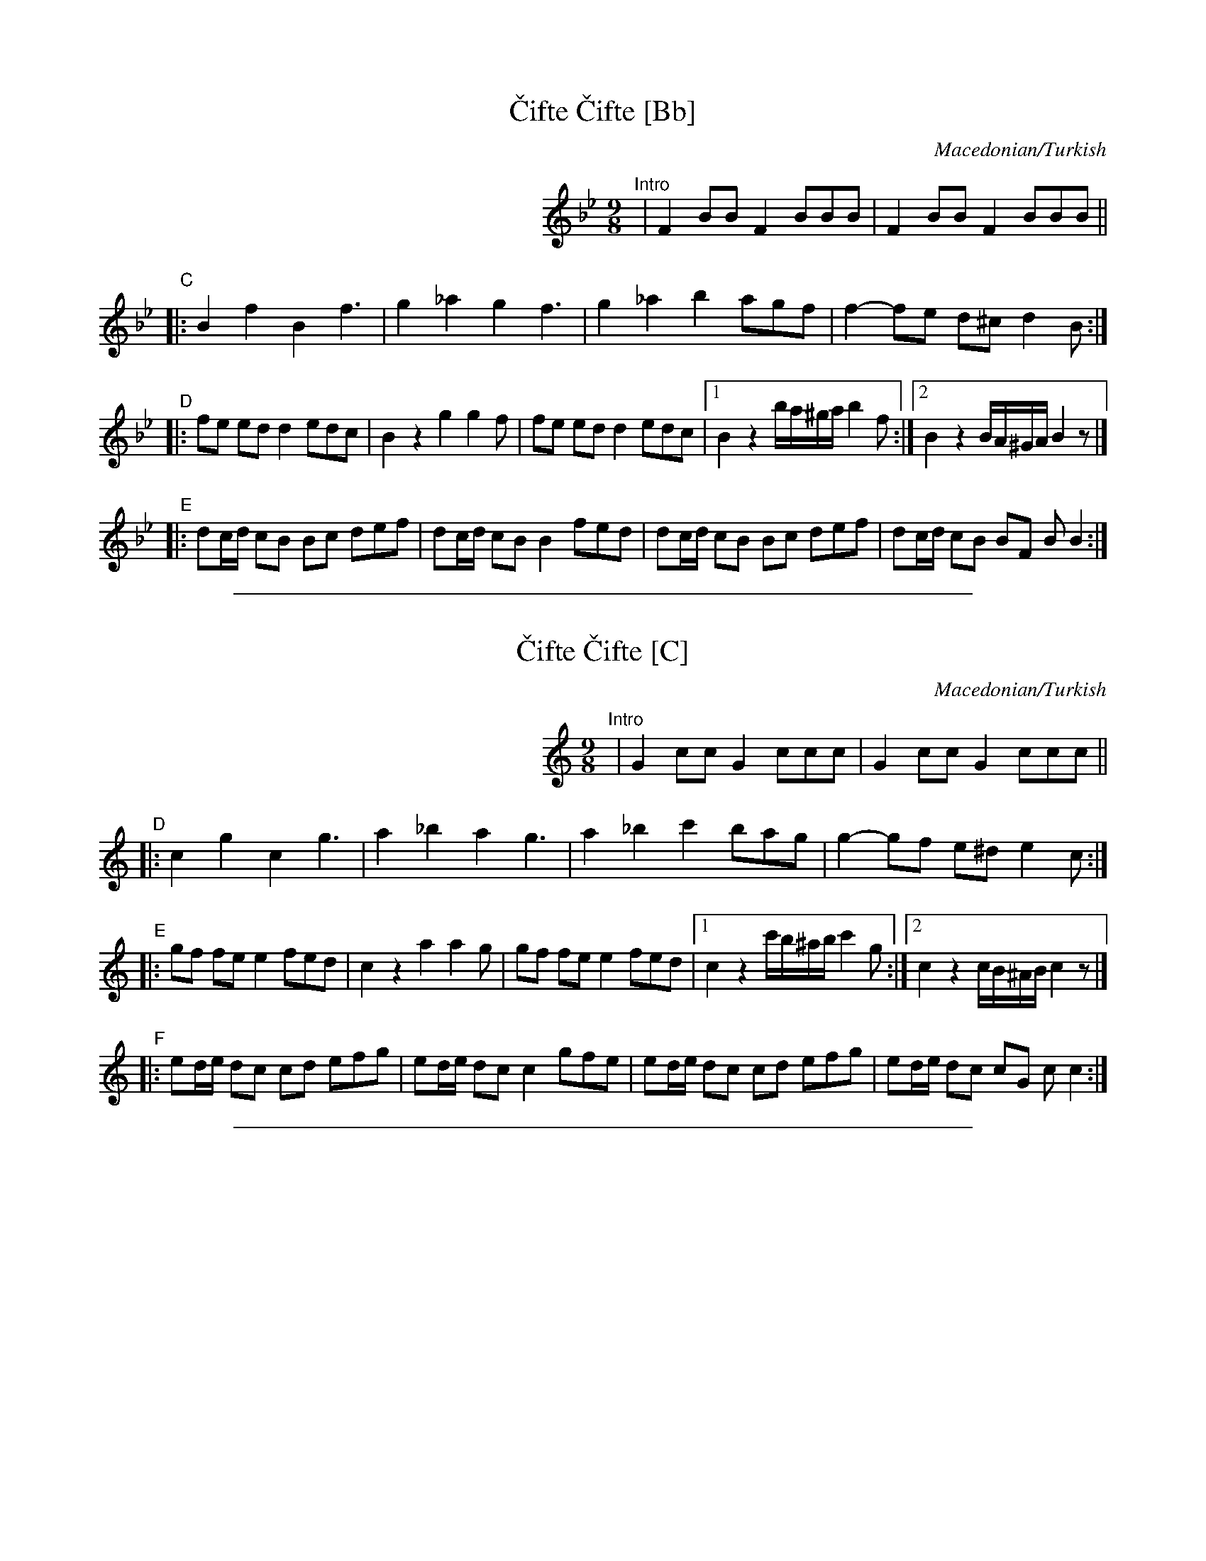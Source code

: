 
X: 1
T: \vCifte \vCifte [Bb]
O: Macedonian/Turkish
R: ^vciftetelli
N: Eb alto sax; original in Bb
Z: 2008 John Chambers <jc@trillian.mit.edu>
S: printed MS of unknown origin
M: 9/8
L: 1/8
K: Bb
%%indent 300
"^Intro"| F2 BB F2 BBB | F2 BB F2 BBB ||
"C"|: B2 f2 B2 f3  | g2 _a2 g2 f3 | g2 _a2 b2 agf | f2- fe d^c d2B :|
"D"|: fe ed d2 edc | B2 z2 kg2 kg2f | fe ed d2 edc |1 B2 z2 b/a/^g/a/ b2f :|2 B2 z2 B/A/^G/A/ B2z |]
"E"|: dc/d/ cB Bc def | dc/d/ cB B2 fed | dc/d/ cB Bc def | dc/d/ cB BF BB2 :|

%%sep 1 1 500

X: 1
T: \vCifte \vCifte [C]
O: Macedonian/Turkish
R: ^vciftetelli
N: Eb alto sax; original in Bb
Z: 2008 John Chambers <jc@trillian.mit.edu>
S: printed MS of unknown origin
M: 9/8
L: 1/8
K: C
%%indent 300
"^Intro"| G2 cc G2 ccc | G2 cc G2 ccc ||
"D"|: c2 g2 c2 g3  | a2 _b2 a2 g3 | a2 _b2 c'2 bag | g2- gf e^d e2c :|
"E"|: gf fe e2 fed | c2 z2 ka2 ka2g | gf fe e2 fed |1 c2 z2 c'/b/^a/b/ c'2g :|2 c2 z2 c/B/^A/B/ c2z |]
"F"|: ed/e/ dc cd efg | ed/e/ dc c2 gfe | ed/e/ dc cd efg | ed/e/ dc cG cc2 :|

%%sep 1 1 500

X: 1
T: \vCifte \vCifte [G]
O: Macedonian/Turkish
R: ^vciftetelli
N: Eb alto sax; original in Bb
Z: 2008 John Chambers <jc@trillian.mit.edu>
S: printed MS of unknown origin
M: 9/8
L: 1/8
K: G
%%indent 300
"^Intro"| D2 GG D2 GGG | D2 GG D2 GGG ||
"A"|: G2 d2 G2 d3  | e2 =f2 e2 d3 | e2 =f2 g2 fed | d2- dc B^A B2G :|
"B"|: dc cB B2 cBA | G2 z2 ke2 ke2d | dc cB B2 cBA |1 G2 z2 g/f/^e/f/ g2d :|2 G2 z2 G/F/^E/F/ G2z |]
"C"|: BA/B/ AG GA Bcd | BA/B/ AG G2 dcB | BA/B/ AG GA Bcd | BA/B/ AG GD GG2 :|
